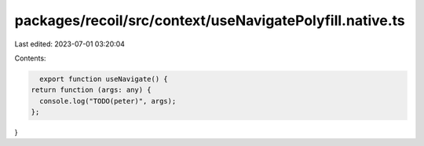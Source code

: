 packages/recoil/src/context/useNavigatePolyfill.native.ts
=========================================================

Last edited: 2023-07-01 03:20:04

Contents:

.. code-block:: ts

    export function useNavigate() {
  return function (args: any) {
    console.log("TODO(peter)", args);
  };
}


